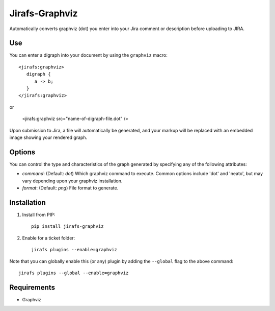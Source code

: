 Jirafs-Graphviz
===============

Automatically converts graphviz (dot) you enter into your Jira comment
or description before uploading to JIRA.

Use
---

You can enter a digraph into your document by using the ``graphviz`` macro::

   <jirafs:graphviz>
      digraph {
         a -> b;
      }
   </jirafs:graphviz>

or

    <jirafs:graphviz src="name-of-digraph-file.dot" />

Upon submission to Jira, a file will automatically be generated, and your markup will be replaced with an embedded image showing your rendered graph.

Options
-------

You can control the type and characteristics of the graph generated by specifying
any of the following attributes:

* `command`: (Default: `dot`) Which graphviz command to execute.  Common
  options include 'dot' and 'neato', but may vary depending upon your
  graphviz installation.
* `format`: (Default: `png`) File format to generate.

Installation
------------

1. Install from PIP::

    pip install jirafs-graphviz

2. Enable for a ticket folder::

    jirafs plugins --enable=graphviz

Note that you can globally enable this (or any) plugin by adding the
``--global`` flag to the above command::

    jirafs plugins --global --enable=graphviz

Requirements
------------

* Graphviz
